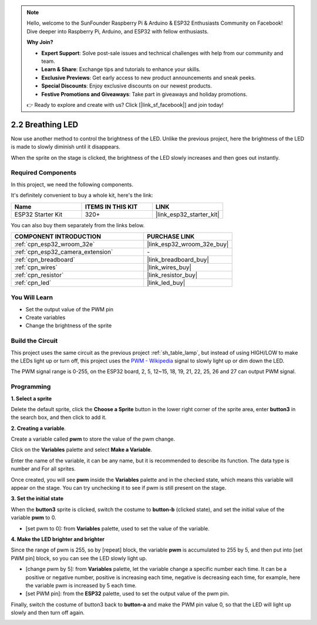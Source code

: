 .. note::

    Hello, welcome to the SunFounder Raspberry Pi & Arduino & ESP32 Enthusiasts Community on Facebook! Dive deeper into Raspberry Pi, Arduino, and ESP32 with fellow enthusiasts.

    **Why Join?**

    - **Expert Support**: Solve post-sale issues and technical challenges with help from our community and team.
    - **Learn & Share**: Exchange tips and tutorials to enhance your skills.
    - **Exclusive Previews**: Get early access to new product announcements and sneak peeks.
    - **Special Discounts**: Enjoy exclusive discounts on our newest products.
    - **Festive Promotions and Giveaways**: Take part in giveaways and holiday promotions.

    👉 Ready to explore and create with us? Click [|link_sf_facebook|] and join today!

.. _sh_breathing_led:

2.2 Breathing LED
========================

Now use another method to control the brightness of the LED. Unlike the previous project, here the brightness of the LED is made to slowly diminish until it disappears.

When the sprite on the stage is clicked, the brightness of the LED slowly increases and then goes out instantly.

.. image:: img/3_ap.png

Required Components
---------------------

In this project, we need the following components. 

It's definitely convenient to buy a whole kit, here's the link: 

.. list-table::
    :widths: 20 20 20
    :header-rows: 1

    *   - Name	
        - ITEMS IN THIS KIT
        - LINK
    *   - ESP32 Starter Kit
        - 320+
        - |link_esp32_starter_kit|

You can also buy them separately from the links below.

.. list-table::
    :widths: 30 20
    :header-rows: 1

    *   - COMPONENT INTRODUCTION
        - PURCHASE LINK

    *   - :ref:`cpn_esp32_wroom_32e`
        - |link_esp32_wroom_32e_buy|
    *   - :ref:`cpn_esp32_camera_extension`
        - \-
    *   - :ref:`cpn_breadboard`
        - |link_breadboard_buy|
    *   - :ref:`cpn_wires`
        - |link_wires_buy|
    *   - :ref:`cpn_resistor`
        - |link_resistor_buy|
    *   - :ref:`cpn_led`
        - |link_led_buy|

You Will Learn
---------------------

- Set the output value of the PWM pin
- Create variables
- Change the brightness of the sprite

Build the Circuit
-----------------------

This project uses the same circuit as the previous project :ref:`sh_table_lamp`, but instead of using HIGH/LOW to make the LEDs light up or turn off, this project uses the `PWM - Wikipedia <https://en.wikipedia.org/wiki/Pulse-width_modulation>`_ signal to slowly light up or dim down the LED.

The PWM signal range is 0-255, on the ESP32 board, 2, 5, 12~15, 18, 19, 21, 22, 25, 26 and 27 can output PWM signal.

.. image:: img/circuit/1_hello_led_bb.png

Programming
------------------

**1. Select a sprite**

Delete the default sprite, click the **Choose a Sprite** button in the lower right corner of the sprite area, enter **button3** in the search box, and then click to add it.

.. image:: img/3_sprite.png

**2. Creating a variable**.

Create a variable called **pwm** to store the value of the pwm change.

Click on the **Variables** palette and select **Make a Variable**.

.. image:: img/3_ap_va.png

Enter the name of the variable, it can be any name, but it is recommended to describe its function. The data type is number and For all sprites.

.. image:: img/3_ap_pwm.png

Once created, you will see **pwm** inside the **Variables** palette and in the checked state, which means this variable will appear on the stage. You can try unchecking it to see if pwm is still present on the stage.

.. image:: img/3_ap_0.png

**3. Set the initial state**

When the **button3** sprite is clicked, switch the costume to **button-b** (clicked state), and set the initial value of the variable **pwm** to 0.

* [set pwm to 0]: from **Variables** palette, used to set the value of the variable.

.. image:: img/3_ap_brightness.png

**4. Make the LED brighter and brighter**

Since the range of pwm is 255, so by [repeat] block, the variable **pwm** is accumulated to 255 by 5, and then put into [set PWM pin] block, so you can see the LED slowly light up.

* [change pwm by 5]: from **Variables** palette, let the variable change a specific number each time. It can be a positive or negative number, positive is increasing each time, negative is decreasing each time, for example, here the variable pwm is increased by 5 each time.
* [set PWM pin]: from the **ESP32** palette, used to set the output value of the pwm pin.

.. image:: img/3_ap_1.png


Finally, switch the costume of button3 back to **button-a** and make the PWM pin value 0, so that the LED will light up slowly and then turn off again.

.. image:: img/3_ap_2.png
